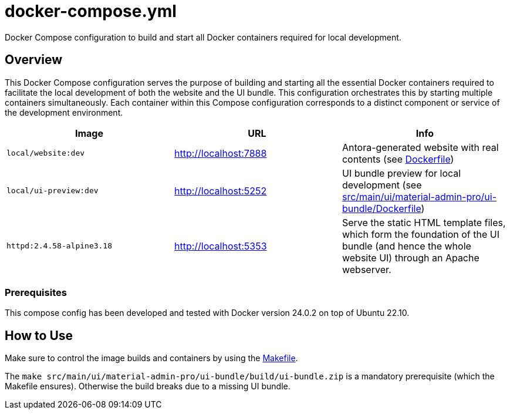 = docker-compose.yml

Docker Compose configuration to build and start all Docker containers required for local development.

== Overview

This Docker Compose configuration serves the purpose of building and starting all
the essential Docker containers required to facilitate the local development of both the website
and the UI bundle. This configuration orchestrates this by starting multiple containers
simultaneously. Each container within this Compose configuration corresponds to a distinct
component or service of the development environment.

|===
| Image | URL | Info

| `local/website:dev`
| http://localhost:7888
| Antora-generated website with real contents (see xref:AUTO-GENERATED:Dockerfile.adoc[Dockerfile])

| `local/ui-preview:dev`
| http://localhost:5252
| UI bundle preview for local development (see xref:AUTO-GENERATED:src/main/ui/material-admin-pro/ui-bundle/Dockerfile.adoc[src/main/ui/material-admin-pro/ui-bundle/Dockerfile])

| `httpd:2.4.58-alpine3.18`
| http://localhost:5353
| Serve the static HTML template files, which form the foundation of the UI bundle (and hence the whole website UI) through an Apache webserver.
|===

=== Prerequisites

This compose config has been developed and tested with Docker version 24.0.2 on top of
Ubuntu 22.10.

== How to Use

Make sure to control the image builds and containers by using the xref:AUTO-GENERATED:Makefile.adoc[Makefile].

The `make src/main/ui/material-admin-pro/ui-bundle/build/ui-bundle.zip` is a mandatory prerequisite
(which the Makefile ensures). Otherwise the build breaks due to a
missing UI bundle.

